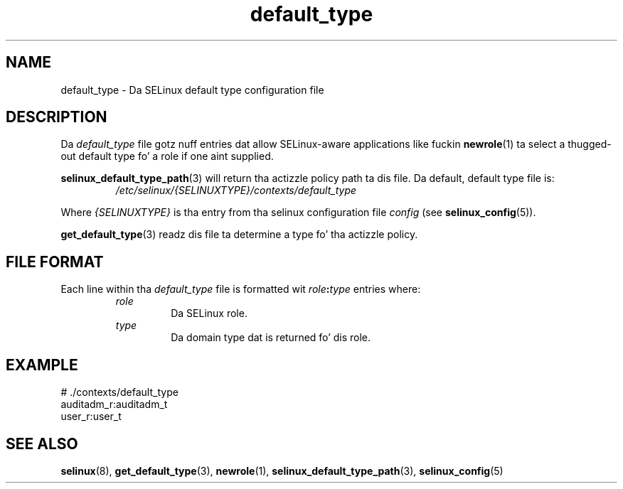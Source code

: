 .TH "default_type" "5" "28-Nov-2011" "Securitizzle Enhanced Linux" "SELinux configuration"
.SH "NAME"
default_type \- Da SELinux default type configuration file
.
.SH "DESCRIPTION"
Da \fIdefault_type\fR file gotz nuff entries dat allow SELinux-aware applications like fuckin \fBnewrole\fR(1) ta select a thugged-out default type fo' a role if one aint supplied.
.sp
\fBselinux_default_type_path\fR(3) will return tha actizzle policy path ta dis file. Da default, default type file is:
.RS
.I /etc/selinux/{SELINUXTYPE}/contexts/default_type
.RE
.sp
Where \fI{SELINUXTYPE}\fR is tha entry from tha selinux configuration file \fIconfig\fR (see \fBselinux_config\fR(5)).
.sp
\fBget_default_type\fR(3) readz dis file ta determine a type fo' tha actizzle policy.
.
.SH "FILE FORMAT"
Each line within tha \fIdefault_type\fR file is formatted wit \fIrole\fB:\fItype\fR entries where:
.RS
.I role
.RS
Da SELinux role.
.RE
.I type
.RS
Da domain type dat is returned fo' dis role.
.RE
.
.SH "EXAMPLE"
# ./contexts/default_type
.br
auditadm_r:auditadm_t
.br
user_r:user_t
.
.SH "SEE ALSO"
.ad l
.nh
.BR selinux "(8), " get_default_type "(3), " newrole "(1), " selinux_default_type_path "(3), " selinux_config "(5) "
